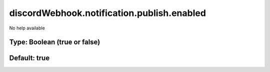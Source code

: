 ===========================================
discordWebhook.notification.publish.enabled
===========================================

No help available

Type: Boolean (true or false)
~~~~~~~~~~~~~~~~~~~~~~~~~~~~~
Default: **true**
~~~~~~~~~~~~~~~~~
